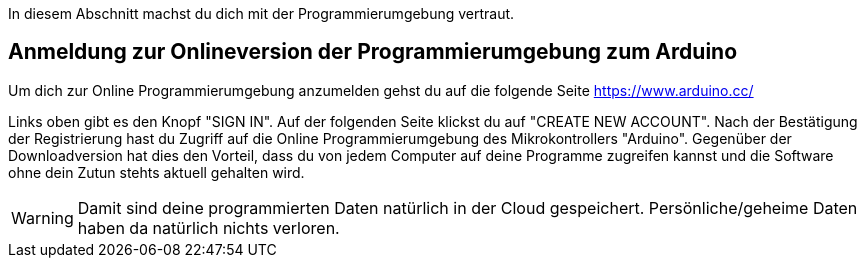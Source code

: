 ifdef::env-github[]
:tip-caption: :bulb:
:note-caption: :information_source:
:important-caption: :heavy_exclamation_mark:
:caution-caption: :fire:
:warning-caption: :warning:
endif::[]

In diesem Abschnitt machst du dich mit der Programmierumgebung vertraut.

## Anmeldung zur Onlineversion der Programmierumgebung zum Arduino

Um dich zur Online Programmierumgebung anzumelden gehst du auf die folgende Seite
https://www.arduino.cc/

Links oben gibt es den Knopf "SIGN IN". Auf der folgenden Seite klickst du auf "CREATE NEW ACCOUNT". Nach der Bestätigung der Registrierung hast du Zugriff auf die Online Programmierumgebung des Mikrokontrollers "Arduino". Gegenüber der Downloadversion hat dies den Vorteil, dass du von jedem Computer auf deine Programme zugreifen kannst und die Software ohne dein Zutun stehts aktuell gehalten wird.

WARNING: Damit sind deine programmierten Daten natürlich in der Cloud gespeichert. Persönliche/geheime Daten haben da natürlich nichts verloren.
